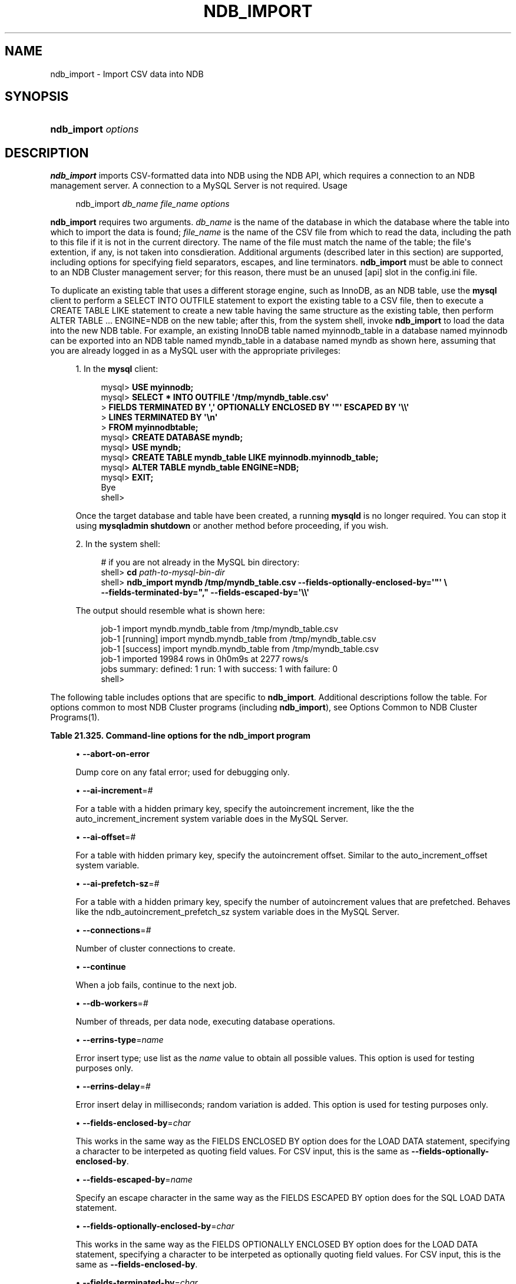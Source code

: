 '\" t
.\"     Title: \fBndb_import\fR
.\"    Author: [FIXME: author] [see http://docbook.sf.net/el/author]
.\" Generator: DocBook XSL Stylesheets v1.79.1 <http://docbook.sf.net/>
.\"      Date: 06/07/2018
.\"    Manual: MySQL Database System
.\"    Source: MySQL 5.7
.\"  Language: English
.\"
.TH "\FBNDB_IMPORT\FR" "1" "06/07/2018" "MySQL 5\&.7" "MySQL Database System"
.\" -----------------------------------------------------------------
.\" * Define some portability stuff
.\" -----------------------------------------------------------------
.\" ~~~~~~~~~~~~~~~~~~~~~~~~~~~~~~~~~~~~~~~~~~~~~~~~~~~~~~~~~~~~~~~~~
.\" http://bugs.debian.org/507673
.\" http://lists.gnu.org/archive/html/groff/2009-02/msg00013.html
.\" ~~~~~~~~~~~~~~~~~~~~~~~~~~~~~~~~~~~~~~~~~~~~~~~~~~~~~~~~~~~~~~~~~
.ie \n(.g .ds Aq \(aq
.el       .ds Aq '
.\" -----------------------------------------------------------------
.\" * set default formatting
.\" -----------------------------------------------------------------
.\" disable hyphenation
.nh
.\" disable justification (adjust text to left margin only)
.ad l
.\" -----------------------------------------------------------------
.\" * MAIN CONTENT STARTS HERE *
.\" -----------------------------------------------------------------
.SH "NAME"
ndb_import \- Import CSV data into NDB
.SH "SYNOPSIS"
.HP \w'\fBndb_import\ \fR\fB\fIoptions\fR\fR\ 'u
\fBndb_import \fR\fB\fIoptions\fR\fR
.SH "DESCRIPTION"
.PP
\fBndb_import\fR
imports CSV\-formatted data into
NDB
using the NDB API, which requires a connection to an NDB management server\&. A connection to a MySQL Server is not required\&.
Usage
.sp
.if n \{\
.RS 4
.\}
.nf
ndb_import \fIdb_name\fR \fIfile_name\fR \fIoptions\fR
.fi
.if n \{\
.RE
.\}
.PP
\fBndb_import\fR
requires two arguments\&.
\fIdb_name\fR
is the name of the database in which the database where the table into which to import the data is found;
\fIfile_name\fR
is the name of the CSV file from which to read the data, including the path to this file if it is not in the current directory\&. The name of the file must match the name of the table; the file\*(Aqs extention, if any, is not taken into consdieration\&. Additional arguments (described later in this section) are supported, including options for specifying field separators, escapes, and line terminators\&.
\fBndb_import\fR
must be able to connect to an NDB Cluster management server; for this reason, there must be an unused
[api]
slot in the
config\&.ini
file\&.
.PP
To duplicate an existing table that uses a different storage engine, such as
InnoDB, as an
NDB
table, use the
\fBmysql\fR
client to perform a
SELECT INTO OUTFILE
statement to export the existing table to a CSV file, then to execute a
CREATE TABLE LIKE
statement to create a new table having the same structure as the existing table, then perform
ALTER TABLE \&.\&.\&. ENGINE=NDB
on the new table; after this, from the system shell, invoke
\fBndb_import\fR
to load the data into the new
NDB
table\&. For example, an existing
InnoDB
table named
myinnodb_table
in a database named
myinnodb
can be exported into an
NDB
table named
myndb_table
in a database named
myndb
as shown here, assuming that you are already logged in as a MySQL user with the appropriate privileges:
.sp
.RS 4
.ie n \{\
\h'-04' 1.\h'+01'\c
.\}
.el \{\
.sp -1
.IP "  1." 4.2
.\}
In the
\fBmysql\fR
client:
.sp
.if n \{\
.RS 4
.\}
.nf
mysql> \fBUSE myinnodb;\fR
mysql> \fBSELECT * INTO OUTFILE \*(Aq/tmp/myndb_table\&.csv\*(Aq\fR
     >  \fBFIELDS TERMINATED BY \*(Aq,\*(Aq OPTIONALLY ENCLOSED BY \*(Aq"\*(Aq ESCAPED BY \*(Aq\e\e\*(Aq\fR
     >  \fBLINES TERMINATED BY \*(Aq\en\*(Aq\fR
     >  \fBFROM myinnodbtable;\fR
mysql> \fBCREATE DATABASE myndb;\fR
mysql> \fBUSE myndb;\fR
mysql> \fBCREATE TABLE myndb_table LIKE myinnodb\&.myinnodb_table;\fR
mysql> \fBALTER TABLE myndb_table ENGINE=NDB;\fR
mysql> \fBEXIT;\fR
Bye
shell>
.fi
.if n \{\
.RE
.\}
.sp
Once the target database and table have been created, a running
\fBmysqld\fR
is no longer required\&. You can stop it using
\fBmysqladmin shutdown\fR
or another method before proceeding, if you wish\&.
.RE
.sp
.RS 4
.ie n \{\
\h'-04' 2.\h'+01'\c
.\}
.el \{\
.sp -1
.IP "  2." 4.2
.\}
In the system shell:
.sp
.if n \{\
.RS 4
.\}
.nf
# if you are not already in the MySQL bin directory:
shell> \fBcd \fR\fB\fIpath\-to\-mysql\-bin\-dir\fR\fR
shell> \fBndb_import myndb /tmp/myndb_table\&.csv \-\-fields\-optionally\-enclosed\-by=\*(Aq"\*(Aq \e\fR
    \fB\-\-fields\-terminated\-by="," \-\-fields\-escaped\-by=\*(Aq\e\e\*(Aq\fR
.fi
.if n \{\
.RE
.\}
.sp
The output should resemble what is shown here:
.sp
.if n \{\
.RS 4
.\}
.nf
job\-1 import myndb\&.myndb_table from /tmp/myndb_table\&.csv
job\-1 [running] import myndb\&.myndb_table from /tmp/myndb_table\&.csv
job\-1 [success] import myndb\&.myndb_table from /tmp/myndb_table\&.csv
job\-1 imported 19984 rows in 0h0m9s at 2277 rows/s
jobs summary: defined: 1 run: 1 with success: 1 with failure: 0
shell>
.fi
.if n \{\
.RE
.\}
.RE
.PP
The following table includes options that are specific to
\fBndb_import\fR\&. Additional descriptions follow the table\&. For options common to most NDB Cluster programs (including
\fBndb_import\fR), see
Options Common to NDB Cluster Programs(1)\&.
.sp
.it 1 an-trap
.nr an-no-space-flag 1
.nr an-break-flag 1
.br
.B Table\ \&21.325.\ \&Command\-line options for the ndb_import program
.TS
allbox tab(:);
lB lB lB.
T{
Format
T}:T{
Description
T}:T{
Added, Deprecated, or Removed
T}
.T&
l l l
l l l
l l l
l l l
l l l
l l l
l l l
l l l
l l l
l l l
l l l
l l l
l l l
l l l
l l l
l l l
l l l
l l l
l l l
l l l
l l l
l l l
l l l
l l l
l l l
l l l
l l l
l l l
l l l
l l l
l l l
l l l
l l l
l l l
l l l
l l l
l l l
l l l.
T{
.PP
--abort-on-error
T}:T{
Dump core on any fatal error; used for debugging
T}:T{
.PP
ADDED: NDB 7.6.2
T}
T{
.PP
--ai-increment=#
T}:T{
For table with hidden PK, specify autoincrement increment. See mysqld
T}:T{
.PP
ADDED: NDB 7.6.2
T}
T{
.PP
--ai-offset=#
T}:T{
For table with hidden PK, specify autoincrement offset. See mysqld
T}:T{
.PP
ADDED: NDB 7.6.2
T}
T{
.PP
--ai-prefetch-sz=#
T}:T{
For table with hidden PK, specify number of autoincrement values that
              are prefetched. See mysqld
T}:T{
.PP
ADDED: NDB 7.6.2
T}
T{
.PP
--connections=#
T}:T{
Number of cluster connections to create
T}:T{
.PP
ADDED: NDB 7.6.2
T}
T{
.PP
--continue
T}:T{
When job fails, continue to next job
T}:T{
.PP
ADDED: NDB 7.6.2
T}
T{
.PP
--db-workers=#
T}:T{
Number of threads, per data node, executing database operations
T}:T{
.PP
ADDED: NDB 7.6.2
T}
T{
.PP
--errins-type=name
T}:T{
Error insert type, for testing purposes; use "list" to obtain all
              possible values
T}:T{
.PP
ADDED: NDB 7.6.2
T}
T{
.PP
--errins-delay=#
T}:T{
Error insert delay in milliseconds; random variation is added
T}:T{
.PP
ADDED: NDB 7.6.2
T}
T{
.PP
--fields-enclosed-by=char
T}:T{
Same as FIELDS ENCLOSED BY option for LOAD DATA statements. For CSV
              input this is same as using
              --fields-optionally-enclosed-by
T}:T{
.PP
ADDED: NDB 7.6.2
T}
T{
.PP
--fields-escaped-by=name
T}:T{
Same as FIELDS ESCAPED BY option for LOAD DATA statements
T}:T{
.PP
ADDED: NDB 7.6.2
T}
T{
.PP
--fields-optionally-enclosed-by=char
T}:T{
Same as FIELDS OPTIONALLY ENCLOSED BY option for LOAD DATA statements
T}:T{
.PP
ADDED: NDB 7.6.2
T}
T{
.PP
--fields-terminated-by=char
T}:T{
Same as FIELDS TERMINATED BY option for LOAD DATA statements.
T}:T{
.PP
ADDED: NDB 7.6.2
T}
T{
.PP
--idlesleep=#
T}:T{
Number of milliseconds to sleep waiting for more to do
T}:T{
.PP
ADDED: NDB 7.6.2
T}
T{
.PP
--idlespin=#
T}:T{
Number of times to re-try before idlesleep
T}:T{
.PP
ADDED: NDB 7.6.2
T}
T{
.PP
--ignore-lines=#
T}:T{
Ignore first # lines in input file. Used to skip a non-data header.
T}:T{
.PP
ADDED: NDB 7.6.2
T}
T{
.PP
--input-type=name
T}:T{
Input type: random or csv
T}:T{
.PP
ADDED: NDB 7.6.2
T}
T{
.PP
--input-workers=#
T}:T{
Number of threads processing input. Must be 2 or more if --input-type is
              csv.
T}:T{
.PP
ADDED: NDB 7.6.2
T}
T{
.PP
--lines-terminated-by=name
T}:T{
Same as LINES TERMINATED BY option for LOAD DATA statements
T}:T{
.PP
ADDED: NDB 7.6.2
T}
T{
.PP
--max-rows=#
T}:T{
Import only this number of input data rows; default is 0, which imports
              all rows
T}:T{
.PP
ADDED: NDB 7.6.2
T}
T{
.PP
--monitor=#
T}:T{
Periodically print status of running job if something has changed
              (status, rejected rows, temporary errors). Value 0
              disables. Value 1 prints any change seen. Higher values
              reduce status printing exponentially up to some
              pre-defined limit.
T}:T{
.PP
ADDED: NDB 7.6.2
T}
T{
.PP
--no-asynch
T}:T{
Run database operations as batches, in single transactions
T}:T{
.PP
ADDED: NDB 7.6.2
T}
T{
.PP
--no-hint
T}:T{
Do not use distribution key hint to select data node (TC)
T}:T{
.PP
ADDED: NDB 7.6.2
T}
T{
.PP
--opbatch=#
T}:T{
A db execution batch is a set of transactions and operations sent to NDB
              kernel. This option limits NDB operations (including blob
              operations) in a db execution batch. Therefore it also
              limits number of asynch transactions. Value 0 is not valid
T}:T{
.PP
ADDED: NDB 7.6.2
T}
T{
.PP
--opbytes=#
T}:T{
Limit bytes in execution batch (default 0 = no limit)
T}:T{
.PP
ADDED: NDB 7.6.2
T}
T{
.PP
--output-type=name
T}:T{
Output type: ndb is default, null used for testing
T}:T{
.PP
ADDED: NDB 7.6.2
T}
T{
.PP
--output-workers=#
T}:T{
Number of threads processing output or relaying database operations
T}:T{
.PP
ADDED: NDB 7.6.2
T}
T{
.PP
--pagesize=#
T}:T{
Align I/O buffers to given size
T}:T{
.PP
ADDED: NDB 7.6.2
T}
T{
.PP
--pagecnt=#
T}:T{
Size of I/O buffers as multiple of page size. CSV input worker allocates
              a double-sized buffer
T}:T{
.PP
ADDED: NDB 7.6.2
T}
T{
.PP
--polltimeout=#
T}:T{
Timeout per poll for completed asynchonous transactions; polling
              continues until all polls are completed, or error occurs
T}:T{
.PP
ADDED: NDB 7.6.2
T}
T{
.PP
--rejects=#
T}:T{
Limit number of rejected rows (rows with permanent error) in data load.
              Default is 0 which means that any rejected row causes a
              fatal error. The row exceeding the limit is also added to
              *.rej
T}:T{
.PP
ADDED: NDB 7.6.2
T}
T{
.PP
--resume
T}:T{
If job aborted (temporary error, user interrupt), resume with rows not
              yet processed
T}:T{
.PP
ADDED: NDB 7.6.2
T}
T{
.PP
--rowbatch=#
T}:T{
Limit rows in row queues (default 0 = no limit); must be 1 or more if
              --input-type is random
T}:T{
.PP
ADDED: NDB 7.6.2
T}
T{
.PP
--rowbytes=#
T}:T{
Limit bytes in row queues (0 = no limit)
T}:T{
.PP
ADDED: NDB 7.6.2
T}
T{
.PP
--state-dir=name
T}:T{
Where to write state files; currect directory is default
T}:T{
.PP
ADDED: NDB 7.6.2
T}
T{
.PP
--tempdelay=#
T}:T{
Number of milliseconds to sleep between temporary errors
T}:T{
.PP
ADDED: NDB 7.6.2
T}
T{
.PP
--temperrors=#
T}:T{
Number of times a transaction can fail due to a temporary error, per
              execution batch; 0 means any temporary error is fatal.
              Such errors do not cause any rows to be written to .rej
              file
T}:T{
.PP
ADDED: NDB 7.6.2
T}
T{
.PP
--verbose=#,
.PP
-v
T}:T{
Verbosity level for debug messages (maximum is 4 for debug builds)
T}:T{
.PP
ADDED: NDB 7.6.2
T}
.TE
.sp 1
.sp
.RS 4
.ie n \{\
\h'-04'\(bu\h'+03'\c
.\}
.el \{\
.sp -1
.IP \(bu 2.3
.\}
\fB\-\-abort\-on\-error\fR
.TS
allbox tab(:);
lB lB.
T{
Property
T}:T{
Value
T}
.T&
l l
l l
l l
l l.
T{
\fBCommand-Line Format\fR
T}:T{
--abort-on-error
T}
T{
\fBIntroduced\fR
T}:T{
5.7.18-ndb-7.6.2
T}
T{
\fBType\fR (>= 5.7.18-ndb-7.6.2)
T}:T{
boolean
T}
T{
\fBDefault Value\fR (>= 5.7.18-ndb-7.6.2)
T}:T{
FALSE
T}
.TE
.sp 1
Dump core on any fatal error; used for debugging only\&.
.RE
.sp
.RS 4
.ie n \{\
\h'-04'\(bu\h'+03'\c
.\}
.el \{\
.sp -1
.IP \(bu 2.3
.\}
\fB\-\-ai\-increment\fR=\fI#\fR
.TS
allbox tab(:);
lB lB.
T{
Property
T}:T{
Value
T}
.T&
l l
l l
l l
l l
l l
l l.
T{
\fBCommand-Line Format\fR
T}:T{
--ai-increment=#
T}
T{
\fBIntroduced\fR
T}:T{
5.7.18-ndb-7.6.2
T}
T{
\fBType\fR (>= 5.7.18-ndb-7.6.2)
T}:T{
integer
T}
T{
\fBDefault Value\fR (>= 5.7.18-ndb-7.6.2)
T}:T{
1
T}
T{
\fBMinimum Value\fR (>= 5.7.18-ndb-7.6.2)
T}:T{
1
T}
T{
\fBMaximum Value\fR (>= 5.7.18-ndb-7.6.2)
T}:T{
4294967295
T}
.TE
.sp 1
For a table with a hidden primary key, specify the autoincrement increment, like the the
auto_increment_increment
system variable does in the MySQL Server\&.
.RE
.sp
.RS 4
.ie n \{\
\h'-04'\(bu\h'+03'\c
.\}
.el \{\
.sp -1
.IP \(bu 2.3
.\}
\fB\-\-ai\-offset\fR=\fI#\fR
.TS
allbox tab(:);
lB lB.
T{
Property
T}:T{
Value
T}
.T&
l l
l l
l l
l l
l l
l l.
T{
\fBCommand-Line Format\fR
T}:T{
--ai-offset=#
T}
T{
\fBIntroduced\fR
T}:T{
5.7.18-ndb-7.6.2
T}
T{
\fBType\fR (>= 5.7.18-ndb-7.6.2)
T}:T{
integer
T}
T{
\fBDefault Value\fR (>= 5.7.18-ndb-7.6.2)
T}:T{
1
T}
T{
\fBMinimum Value\fR (>= 5.7.18-ndb-7.6.2)
T}:T{
1
T}
T{
\fBMaximum Value\fR (>= 5.7.18-ndb-7.6.2)
T}:T{
4294967295
T}
.TE
.sp 1
For a table with hidden primary key, specify the autoincrement offset\&. Similar to the
auto_increment_offset
system variable\&.
.RE
.sp
.RS 4
.ie n \{\
\h'-04'\(bu\h'+03'\c
.\}
.el \{\
.sp -1
.IP \(bu 2.3
.\}
\fB\-\-ai\-prefetch\-sz\fR=\fI#\fR
.TS
allbox tab(:);
lB lB.
T{
Property
T}:T{
Value
T}
.T&
l l
l l
l l
l l
l l
l l.
T{
\fBCommand-Line Format\fR
T}:T{
--ai-prefetch-sz=#
T}
T{
\fBIntroduced\fR
T}:T{
5.7.18-ndb-7.6.2
T}
T{
\fBType\fR (>= 5.7.18-ndb-7.6.2)
T}:T{
integer
T}
T{
\fBDefault Value\fR (>= 5.7.18-ndb-7.6.2)
T}:T{
1024
T}
T{
\fBMinimum Value\fR (>= 5.7.18-ndb-7.6.2)
T}:T{
1
T}
T{
\fBMaximum Value\fR (>= 5.7.18-ndb-7.6.2)
T}:T{
4294967295
T}
.TE
.sp 1
For a table with a hidden primary key, specify the number of autoincrement values that are prefetched\&. Behaves like the
ndb_autoincrement_prefetch_sz
system variable does in the MySQL Server\&.
.RE
.sp
.RS 4
.ie n \{\
\h'-04'\(bu\h'+03'\c
.\}
.el \{\
.sp -1
.IP \(bu 2.3
.\}
\fB\-\-connections\fR=\fI#\fR
.TS
allbox tab(:);
lB lB.
T{
Property
T}:T{
Value
T}
.T&
l l
l l
l l
l l
l l
l l.
T{
\fBCommand-Line Format\fR
T}:T{
--connections=#
T}
T{
\fBIntroduced\fR
T}:T{
5.7.18-ndb-7.6.2
T}
T{
\fBType\fR (>= 5.7.18-ndb-7.6.2)
T}:T{
integer
T}
T{
\fBDefault Value\fR (>= 5.7.18-ndb-7.6.2)
T}:T{
1
T}
T{
\fBMinimum Value\fR (>= 5.7.18-ndb-7.6.2)
T}:T{
1
T}
T{
\fBMaximum Value\fR (>= 5.7.18-ndb-7.6.2)
T}:T{
4294967295
T}
.TE
.sp 1
Number of cluster connections to create\&.
.RE
.sp
.RS 4
.ie n \{\
\h'-04'\(bu\h'+03'\c
.\}
.el \{\
.sp -1
.IP \(bu 2.3
.\}
\fB\-\-continue\fR
.TS
allbox tab(:);
lB lB.
T{
Property
T}:T{
Value
T}
.T&
l l
l l
l l
l l.
T{
\fBCommand-Line Format\fR
T}:T{
--continue
T}
T{
\fBIntroduced\fR
T}:T{
5.7.18-ndb-7.6.2
T}
T{
\fBType\fR (>= 5.7.18-ndb-7.6.2)
T}:T{
boolean
T}
T{
\fBDefault Value\fR (>= 5.7.18-ndb-7.6.2)
T}:T{
FALSE
T}
.TE
.sp 1
When a job fails, continue to the next job\&.
.RE
.sp
.RS 4
.ie n \{\
\h'-04'\(bu\h'+03'\c
.\}
.el \{\
.sp -1
.IP \(bu 2.3
.\}
\fB\-\-db\-workers\fR=\fI#\fR
.TS
allbox tab(:);
lB lB.
T{
Property
T}:T{
Value
T}
.T&
l l
l l
l l
l l
l l
l l.
T{
\fBCommand-Line Format\fR
T}:T{
--db-workers=#
T}
T{
\fBIntroduced\fR
T}:T{
5.7.18-ndb-7.6.2
T}
T{
\fBType\fR (>= 5.7.18-ndb-7.6.2)
T}:T{
integer
T}
T{
\fBDefault Value\fR (>= 5.7.18-ndb-7.6.2)
T}:T{
1
T}
T{
\fBMinimum Value\fR (>= 5.7.18-ndb-7.6.2)
T}:T{
1
T}
T{
\fBMaximum Value\fR (>= 5.7.18-ndb-7.6.2)
T}:T{
4294967295
T}
.TE
.sp 1
Number of threads, per data node, executing database operations\&.
.RE
.sp
.RS 4
.ie n \{\
\h'-04'\(bu\h'+03'\c
.\}
.el \{\
.sp -1
.IP \(bu 2.3
.\}
\fB\-\-errins\-type\fR=\fIname\fR
.TS
allbox tab(:);
lB lB.
T{
Property
T}:T{
Value
T}
.T&
l l
l l
l l
l l
l l.
T{
\fBCommand-Line Format\fR
T}:T{
--errins-type=name
T}
T{
\fBIntroduced\fR
T}:T{
5.7.18-ndb-7.6.2
T}
T{
\fBType\fR (>= 5.7.18-ndb-7.6.2)
T}:T{
enumeration
T}
T{
\fBDefault Value\fR (>= 5.7.18-ndb-7.6.2)
T}:T{
[none]
T}
T{
\fBValid Values\fR (>= 5.7.18-ndb-7.6.2)
T}:T{
.PP
stopjob
.PP
stopall
.PP
sighup
.PP
sigint
.PP
list
T}
.TE
.sp 1
Error insert type; use
list
as the
\fIname\fR
value to obtain all possible values\&. This option is used for testing purposes only\&.
.RE
.sp
.RS 4
.ie n \{\
\h'-04'\(bu\h'+03'\c
.\}
.el \{\
.sp -1
.IP \(bu 2.3
.\}
\fB\-\-errins\-delay\fR=\fI#\fR
.TS
allbox tab(:);
lB lB.
T{
Property
T}:T{
Value
T}
.T&
l l
l l
l l
l l
l l
l l.
T{
\fBCommand-Line Format\fR
T}:T{
--errins-delay=#
T}
T{
\fBIntroduced\fR
T}:T{
5.7.18-ndb-7.6.2
T}
T{
\fBType\fR (>= 5.7.18-ndb-7.6.2)
T}:T{
integer
T}
T{
\fBDefault Value\fR (>= 5.7.18-ndb-7.6.2)
T}:T{
1000
T}
T{
\fBMinimum Value\fR (>= 5.7.18-ndb-7.6.2)
T}:T{
0
T}
T{
\fBMaximum Value\fR (>= 5.7.18-ndb-7.6.2)
T}:T{
4294967295
T}
.TE
.sp 1
Error insert delay in milliseconds; random variation is added\&. This option is used for testing purposes only\&.
.RE
.sp
.RS 4
.ie n \{\
\h'-04'\(bu\h'+03'\c
.\}
.el \{\
.sp -1
.IP \(bu 2.3
.\}
\fB\-\-fields\-enclosed\-by\fR=\fIchar\fR
.TS
allbox tab(:);
lB lB.
T{
Property
T}:T{
Value
T}
.T&
l l
l l
l l
l l.
T{
\fBCommand-Line Format\fR
T}:T{
--fields-enclosed-by=char
T}
T{
\fBIntroduced\fR
T}:T{
5.7.18-ndb-7.6.2
T}
T{
\fBType\fR (>= 5.7.18-ndb-7.6.2)
T}:T{
string
T}
T{
\fBDefault Value\fR (>= 5.7.18-ndb-7.6.2)
T}:T{
[none]
T}
.TE
.sp 1
This works in the same way as the
FIELDS ENCLOSED BY
option does for the
LOAD DATA
statement, specifying a character to be interpeted as quoting field values\&. For CSV input, this is the same as
\fB\-\-fields\-optionally\-enclosed\-by\fR\&.
.RE
.sp
.RS 4
.ie n \{\
\h'-04'\(bu\h'+03'\c
.\}
.el \{\
.sp -1
.IP \(bu 2.3
.\}
\fB\-\-fields\-escaped\-by\fR=\fIname\fR
.TS
allbox tab(:);
lB lB.
T{
Property
T}:T{
Value
T}
.T&
l l
l l
l l
l l.
T{
\fBCommand-Line Format\fR
T}:T{
--fields-escaped-by=name
T}
T{
\fBIntroduced\fR
T}:T{
5.7.18-ndb-7.6.2
T}
T{
\fBType\fR (>= 5.7.18-ndb-7.6.2)
T}:T{
string
T}
T{
\fBDefault Value\fR (>= 5.7.18-ndb-7.6.2)
T}:T{
\
T}
.TE
.sp 1
Specify an escape character in the same way as the
FIELDS ESCAPED BY
option does for the SQL
LOAD DATA
statement\&.
.RE
.sp
.RS 4
.ie n \{\
\h'-04'\(bu\h'+03'\c
.\}
.el \{\
.sp -1
.IP \(bu 2.3
.\}
\fB\-\-fields\-optionally\-enclosed\-by\fR=\fIchar\fR
.TS
allbox tab(:);
lB lB.
T{
Property
T}:T{
Value
T}
.T&
l l
l l
l l
l l.
T{
\fBCommand-Line Format\fR
T}:T{
--fields-optionally-enclosed-by=char
T}
T{
\fBIntroduced\fR
T}:T{
5.7.18-ndb-7.6.2
T}
T{
\fBType\fR (>= 5.7.18-ndb-7.6.2)
T}:T{
string
T}
T{
\fBDefault Value\fR (>= 5.7.18-ndb-7.6.2)
T}:T{
[none]
T}
.TE
.sp 1
This works in the same way as the
FIELDS OPTIONALLY ENCLOSED BY
option does for the
LOAD DATA
statement, specifying a character to be interpeted as optionally quoting field values\&. For CSV input, this is the same as
\fB\-\-fields\-enclosed\-by\fR\&.
.RE
.sp
.RS 4
.ie n \{\
\h'-04'\(bu\h'+03'\c
.\}
.el \{\
.sp -1
.IP \(bu 2.3
.\}
\fB\-\-fields\-terminated\-by\fR=\fIchar\fR
.TS
allbox tab(:);
lB lB.
T{
Property
T}:T{
Value
T}
.T&
l l
l l
l l
l l.
T{
\fBCommand-Line Format\fR
T}:T{
--fields-terminated-by=char
T}
T{
\fBIntroduced\fR
T}:T{
5.7.18-ndb-7.6.2
T}
T{
\fBType\fR (>= 5.7.18-ndb-7.6.2)
T}:T{
string
T}
T{
\fBDefault Value\fR (>= 5.7.18-ndb-7.6.2)
T}:T{
\t
T}
.TE
.sp 1
This works in the same way as the
FIELDS TERMINATED BY
option does for the
LOAD DATA
statement, specifying a character to be interpeted as the field separator\&.
.RE
.sp
.RS 4
.ie n \{\
\h'-04'\(bu\h'+03'\c
.\}
.el \{\
.sp -1
.IP \(bu 2.3
.\}
\fB\-\-idlesleep\fR=\fI#\fR
.TS
allbox tab(:);
lB lB.
T{
Property
T}:T{
Value
T}
.T&
l l
l l
l l
l l
l l
l l.
T{
\fBCommand-Line Format\fR
T}:T{
--idlesleep=#
T}
T{
\fBIntroduced\fR
T}:T{
5.7.18-ndb-7.6.2
T}
T{
\fBType\fR (>= 5.7.18-ndb-7.6.2)
T}:T{
integer
T}
T{
\fBDefault Value\fR (>= 5.7.18-ndb-7.6.2)
T}:T{
1
T}
T{
\fBMinimum Value\fR (>= 5.7.18-ndb-7.6.2)
T}:T{
1
T}
T{
\fBMaximum Value\fR (>= 5.7.18-ndb-7.6.2)
T}:T{
4294967295
T}
.TE
.sp 1
Number of milliseconds to sleep waiting for more work to perform\&.
.RE
.sp
.RS 4
.ie n \{\
\h'-04'\(bu\h'+03'\c
.\}
.el \{\
.sp -1
.IP \(bu 2.3
.\}
\fB\-\-idlespin\fR=\fI#\fR
.TS
allbox tab(:);
lB lB.
T{
Property
T}:T{
Value
T}
.T&
l l
l l
l l
l l
l l
l l.
T{
\fBCommand-Line Format\fR
T}:T{
--idlespin=#
T}
T{
\fBIntroduced\fR
T}:T{
5.7.18-ndb-7.6.2
T}
T{
\fBType\fR (>= 5.7.18-ndb-7.6.2)
T}:T{
integer
T}
T{
\fBDefault Value\fR (>= 5.7.18-ndb-7.6.2)
T}:T{
0
T}
T{
\fBMinimum Value\fR (>= 5.7.18-ndb-7.6.2)
T}:T{
0
T}
T{
\fBMaximum Value\fR (>= 5.7.18-ndb-7.6.2)
T}:T{
4294967295
T}
.TE
.sp 1
Number of times to retry before sleeping\&.
.RE
.sp
.RS 4
.ie n \{\
\h'-04'\(bu\h'+03'\c
.\}
.el \{\
.sp -1
.IP \(bu 2.3
.\}
\fB\-\-ignore\-lines\fR=\fI#\fR
.TS
allbox tab(:);
lB lB.
T{
Property
T}:T{
Value
T}
.T&
l l
l l
l l
l l
l l
l l.
T{
\fBCommand-Line Format\fR
T}:T{
--ignore-lines=#
T}
T{
\fBIntroduced\fR
T}:T{
5.7.18-ndb-7.6.2
T}
T{
\fBType\fR (>= 5.7.18-ndb-7.6.2)
T}:T{
integer
T}
T{
\fBDefault Value\fR (>= 5.7.18-ndb-7.6.2)
T}:T{
0
T}
T{
\fBMinimum Value\fR (>= 5.7.18-ndb-7.6.2)
T}:T{
0
T}
T{
\fBMaximum Value\fR (>= 5.7.18-ndb-7.6.2)
T}:T{
4294967295
T}
.TE
.sp 1
Cause ndb_import to ignore the first
\fI#\fR
lines of the input file\&. This can be employed to skip a file header that does not contain any data\&.
.RE
.sp
.RS 4
.ie n \{\
\h'-04'\(bu\h'+03'\c
.\}
.el \{\
.sp -1
.IP \(bu 2.3
.\}
\fB\-\-input\-type\fR=\fIname\fR
.TS
allbox tab(:);
lB lB.
T{
Property
T}:T{
Value
T}
.T&
l l
l l
l l
l l
l l.
T{
\fBCommand-Line Format\fR
T}:T{
--input-type=name
T}
T{
\fBIntroduced\fR
T}:T{
5.7.18-ndb-7.6.2
T}
T{
\fBType\fR (>= 5.7.18-ndb-7.6.2)
T}:T{
enumeration
T}
T{
\fBDefault Value\fR (>= 5.7.18-ndb-7.6.2)
T}:T{
csv
T}
T{
\fBValid Values\fR (>= 5.7.18-ndb-7.6.2)
T}:T{
.PP
random
.PP
csv
T}
.TE
.sp 1
Set the type of input type\&. The default is
csv;
random
is intended for testing purposes only\&. \&.
.RE
.sp
.RS 4
.ie n \{\
\h'-04'\(bu\h'+03'\c
.\}
.el \{\
.sp -1
.IP \(bu 2.3
.\}
\fB\-\-input\-workers\fR=\fI#\fR
.TS
allbox tab(:);
lB lB.
T{
Property
T}:T{
Value
T}
.T&
l l
l l
l l
l l
l l
l l.
T{
\fBCommand-Line Format\fR
T}:T{
--input-workers=#
T}
T{
\fBIntroduced\fR
T}:T{
5.7.18-ndb-7.6.2
T}
T{
\fBType\fR (>= 5.7.18-ndb-7.6.2)
T}:T{
integer
T}
T{
\fBDefault Value\fR (>= 5.7.18-ndb-7.6.2)
T}:T{
2
T}
T{
\fBMinimum Value\fR (>= 5.7.18-ndb-7.6.2)
T}:T{
1
T}
T{
\fBMaximum Value\fR (>= 5.7.18-ndb-7.6.2)
T}:T{
4294967295
T}
.TE
.sp 1
Set the number of threads processing input\&.
.RE
.sp
.RS 4
.ie n \{\
\h'-04'\(bu\h'+03'\c
.\}
.el \{\
.sp -1
.IP \(bu 2.3
.\}
\fB\-\-lines\-terminated\-by\fR=\fIname\fR
.TS
allbox tab(:);
lB lB.
T{
Property
T}:T{
Value
T}
.T&
l l
l l
l l
l l.
T{
\fBCommand-Line Format\fR
T}:T{
--lines-terminated-by=name
T}
T{
\fBIntroduced\fR
T}:T{
5.7.18-ndb-7.6.2
T}
T{
\fBType\fR (>= 5.7.18-ndb-7.6.2)
T}:T{
string
T}
T{
\fBDefault Value\fR (>= 5.7.18-ndb-7.6.2)
T}:T{
\n
T}
.TE
.sp 1
This works in the same way as the
LINES TERMINATED BY
option does for the
LOAD DATA
statement, specifying a character to be interpeted as end\-of\-line\&.
.RE
.sp
.RS 4
.ie n \{\
\h'-04'\(bu\h'+03'\c
.\}
.el \{\
.sp -1
.IP \(bu 2.3
.\}
\fB\-\-max\-rows\fR=\fI#\fR
.TS
allbox tab(:);
lB lB.
T{
Property
T}:T{
Value
T}
.T&
l l
l l
l l
l l
l l
l l.
T{
\fBCommand-Line Format\fR
T}:T{
--max-rows=#
T}
T{
\fBIntroduced\fR
T}:T{
5.7.18-ndb-7.6.2
T}
T{
\fBType\fR (>= 5.7.18-ndb-7.6.2)
T}:T{
integer
T}
T{
\fBDefault Value\fR (>= 5.7.18-ndb-7.6.2)
T}:T{
0
T}
T{
\fBMinimum Value\fR (>= 5.7.18-ndb-7.6.2)
T}:T{
0
T}
T{
\fBMaximum Value\fR (>= 5.7.18-ndb-7.6.2)
T}:T{
4294967295
T}
.TE
.sp 1
Import only this number of input data rows; the default is 0, which imports all rows\&.
.RE
.sp
.RS 4
.ie n \{\
\h'-04'\(bu\h'+03'\c
.\}
.el \{\
.sp -1
.IP \(bu 2.3
.\}
\fB\-\-monitor\fR=\fI#\fR
.TS
allbox tab(:);
lB lB.
T{
Property
T}:T{
Value
T}
.T&
l l
l l
l l
l l
l l
l l.
T{
\fBCommand-Line Format\fR
T}:T{
--monitor=#
T}
T{
\fBIntroduced\fR
T}:T{
5.7.18-ndb-7.6.2
T}
T{
\fBType\fR (>= 5.7.18-ndb-7.6.2)
T}:T{
integer
T}
T{
\fBDefault Value\fR (>= 5.7.18-ndb-7.6.2)
T}:T{
2
T}
T{
\fBMinimum Value\fR (>= 5.7.18-ndb-7.6.2)
T}:T{
0
T}
T{
\fBMaximum Value\fR (>= 5.7.18-ndb-7.6.2)
T}:T{
4294967295
T}
.TE
.sp 1
Periodically print the status of a running job if something has changed (status, rejected rows, temporary errors)\&. Set to 0 to disable this reporting\&. Setting to 1 prints any change that is seen\&. Higher values reduce the frequency of this status reporting\&.
.RE
.sp
.RS 4
.ie n \{\
\h'-04'\(bu\h'+03'\c
.\}
.el \{\
.sp -1
.IP \(bu 2.3
.\}
\fB\-\-no\-asynch\fR
.TS
allbox tab(:);
lB lB.
T{
Property
T}:T{
Value
T}
.T&
l l
l l
l l
l l.
T{
\fBCommand-Line Format\fR
T}:T{
--no-asynch
T}
T{
\fBIntroduced\fR
T}:T{
5.7.18-ndb-7.6.2
T}
T{
\fBType\fR (>= 5.7.18-ndb-7.6.2)
T}:T{
boolean
T}
T{
\fBDefault Value\fR (>= 5.7.18-ndb-7.6.2)
T}:T{
FALSE
T}
.TE
.sp 1
Run database operations as batches, in single transactions\&.
.RE
.sp
.RS 4
.ie n \{\
\h'-04'\(bu\h'+03'\c
.\}
.el \{\
.sp -1
.IP \(bu 2.3
.\}
\fB\-\-no\-hint\fR
.TS
allbox tab(:);
lB lB.
T{
Property
T}:T{
Value
T}
.T&
l l
l l
l l
l l.
T{
\fBCommand-Line Format\fR
T}:T{
--no-hint
T}
T{
\fBIntroduced\fR
T}:T{
5.7.18-ndb-7.6.2
T}
T{
\fBType\fR (>= 5.7.18-ndb-7.6.2)
T}:T{
boolean
T}
T{
\fBDefault Value\fR (>= 5.7.18-ndb-7.6.2)
T}:T{
FALSE
T}
.TE
.sp 1
Do not use distribution key hinting to select a data node\&.
.RE
.sp
.RS 4
.ie n \{\
\h'-04'\(bu\h'+03'\c
.\}
.el \{\
.sp -1
.IP \(bu 2.3
.\}
\fB\-\-opbatch\fR=\fI#\fR
.TS
allbox tab(:);
lB lB.
T{
Property
T}:T{
Value
T}
.T&
l l
l l
l l
l l
l l
l l.
T{
\fBCommand-Line Format\fR
T}:T{
--opbatch=#
T}
T{
\fBIntroduced\fR
T}:T{
5.7.18-ndb-7.6.2
T}
T{
\fBType\fR (>= 5.7.18-ndb-7.6.2)
T}:T{
integer
T}
T{
\fBDefault Value\fR (>= 5.7.18-ndb-7.6.2)
T}:T{
256
T}
T{
\fBMinimum Value\fR (>= 5.7.18-ndb-7.6.2)
T}:T{
1
T}
T{
\fBMaximum Value\fR (>= 5.7.18-ndb-7.6.2)
T}:T{
4294967295
T}
.TE
.sp 1
Set a limit on the number of operations (including blob operations), and thus the number of asynchronous transactions, per execution batch\&.
.RE
.sp
.RS 4
.ie n \{\
\h'-04'\(bu\h'+03'\c
.\}
.el \{\
.sp -1
.IP \(bu 2.3
.\}
\fB\-\-opbytes\fR=\fI#\fR
.TS
allbox tab(:);
lB lB.
T{
Property
T}:T{
Value
T}
.T&
l l
l l
l l
l l
l l
l l.
T{
\fBCommand-Line Format\fR
T}:T{
--opbytes=#
T}
T{
\fBIntroduced\fR
T}:T{
5.7.18-ndb-7.6.2
T}
T{
\fBType\fR (>= 5.7.18-ndb-7.6.2)
T}:T{
integer
T}
T{
\fBDefault Value\fR (>= 5.7.18-ndb-7.6.2)
T}:T{
0
T}
T{
\fBMinimum Value\fR (>= 5.7.18-ndb-7.6.2)
T}:T{
0
T}
T{
\fBMaximum Value\fR (>= 5.7.18-ndb-7.6.2)
T}:T{
4294967295
T}
.TE
.sp 1
Set a limit on the number of bytes per execution batch\&. Use 0 for no limit\&.
.RE
.sp
.RS 4
.ie n \{\
\h'-04'\(bu\h'+03'\c
.\}
.el \{\
.sp -1
.IP \(bu 2.3
.\}
\fB\-\-output\-type\fR=\fIname\fR
.TS
allbox tab(:);
lB lB.
T{
Property
T}:T{
Value
T}
.T&
l l
l l
l l
l l
l l.
T{
\fBCommand-Line Format\fR
T}:T{
--output-type=name
T}
T{
\fBIntroduced\fR
T}:T{
5.7.18-ndb-7.6.2
T}
T{
\fBType\fR (>= 5.7.18-ndb-7.6.2)
T}:T{
enumeration
T}
T{
\fBDefault Value\fR (>= 5.7.18-ndb-7.6.2)
T}:T{
ndb
T}
T{
\fBValid Values\fR (>= 5.7.18-ndb-7.6.2)
T}:T{
null
T}
.TE
.sp 1
Set the output type\&.
ndb
is the default\&.
null
is used only for testing\&.
.RE
.sp
.RS 4
.ie n \{\
\h'-04'\(bu\h'+03'\c
.\}
.el \{\
.sp -1
.IP \(bu 2.3
.\}
\fB\-\-output\-workers\fR=\fI#\fR
.TS
allbox tab(:);
lB lB.
T{
Property
T}:T{
Value
T}
.T&
l l
l l
l l
l l
l l
l l.
T{
\fBCommand-Line Format\fR
T}:T{
--output-workers=#
T}
T{
\fBIntroduced\fR
T}:T{
5.7.18-ndb-7.6.2
T}
T{
\fBType\fR (>= 5.7.18-ndb-7.6.2)
T}:T{
integer
T}
T{
\fBDefault Value\fR (>= 5.7.18-ndb-7.6.2)
T}:T{
2
T}
T{
\fBMinimum Value\fR (>= 5.7.18-ndb-7.6.2)
T}:T{
1
T}
T{
\fBMaximum Value\fR (>= 5.7.18-ndb-7.6.2)
T}:T{
4294967295
T}
.TE
.sp 1
Set the number of threads processing output or relaying database operations\&.
.RE
.sp
.RS 4
.ie n \{\
\h'-04'\(bu\h'+03'\c
.\}
.el \{\
.sp -1
.IP \(bu 2.3
.\}
\fB\-\-pagesize\fR=\fI#\fR
.TS
allbox tab(:);
lB lB.
T{
Property
T}:T{
Value
T}
.T&
l l
l l
l l
l l
l l
l l.
T{
\fBCommand-Line Format\fR
T}:T{
--pagesize=#
T}
T{
\fBIntroduced\fR
T}:T{
5.7.18-ndb-7.6.2
T}
T{
\fBType\fR (>= 5.7.18-ndb-7.6.2)
T}:T{
integer
T}
T{
\fBDefault Value\fR (>= 5.7.18-ndb-7.6.2)
T}:T{
4096
T}
T{
\fBMinimum Value\fR (>= 5.7.18-ndb-7.6.2)
T}:T{
1
T}
T{
\fBMaximum Value\fR (>= 5.7.18-ndb-7.6.2)
T}:T{
4294967295
T}
.TE
.sp 1
Align I/O buffers to the given size\&.
.RE
.sp
.RS 4
.ie n \{\
\h'-04'\(bu\h'+03'\c
.\}
.el \{\
.sp -1
.IP \(bu 2.3
.\}
\fB\-\-pagecnt\fR=\fI#\fR
.TS
allbox tab(:);
lB lB.
T{
Property
T}:T{
Value
T}
.T&
l l
l l
l l
l l
l l
l l.
T{
\fBCommand-Line Format\fR
T}:T{
--pagecnt=#
T}
T{
\fBIntroduced\fR
T}:T{
5.7.18-ndb-7.6.2
T}
T{
\fBType\fR (>= 5.7.18-ndb-7.6.2)
T}:T{
integer
T}
T{
\fBDefault Value\fR (>= 5.7.18-ndb-7.6.2)
T}:T{
64
T}
T{
\fBMinimum Value\fR (>= 5.7.18-ndb-7.6.2)
T}:T{
1
T}
T{
\fBMaximum Value\fR (>= 5.7.18-ndb-7.6.2)
T}:T{
4294967295
T}
.TE
.sp 1
Set the size of I/O buffers as multiple of page size\&. The CSV input worker allocates buffer that is doubled in size\&.
.RE
.sp
.RS 4
.ie n \{\
\h'-04'\(bu\h'+03'\c
.\}
.el \{\
.sp -1
.IP \(bu 2.3
.\}
\fB\-\-polltimeout\fR=\fI#\fR
.TS
allbox tab(:);
lB lB.
T{
Property
T}:T{
Value
T}
.T&
l l
l l
l l
l l
l l
l l.
T{
\fBCommand-Line Format\fR
T}:T{
--polltimeout=#
T}
T{
\fBIntroduced\fR
T}:T{
5.7.18-ndb-7.6.2
T}
T{
\fBType\fR (>= 5.7.18-ndb-7.6.2)
T}:T{
integer
T}
T{
\fBDefault Value\fR (>= 5.7.18-ndb-7.6.2)
T}:T{
1000
T}
T{
\fBMinimum Value\fR (>= 5.7.18-ndb-7.6.2)
T}:T{
1
T}
T{
\fBMaximum Value\fR (>= 5.7.18-ndb-7.6.2)
T}:T{
4294967295
T}
.TE
.sp 1
Set a timeout per poll for completed asynchonous transactions; polling continues until all polls are completed, or until an error occurs\&.
.RE
.sp
.RS 4
.ie n \{\
\h'-04'\(bu\h'+03'\c
.\}
.el \{\
.sp -1
.IP \(bu 2.3
.\}
\fB\-\-rejects\fR=\fI#\fR
.TS
allbox tab(:);
lB lB.
T{
Property
T}:T{
Value
T}
.T&
l l
l l
l l
l l
l l
l l.
T{
\fBCommand-Line Format\fR
T}:T{
--rejects=#
T}
T{
\fBIntroduced\fR
T}:T{
5.7.18-ndb-7.6.2
T}
T{
\fBType\fR (>= 5.7.18-ndb-7.6.2)
T}:T{
integer
T}
T{
\fBDefault Value\fR (>= 5.7.18-ndb-7.6.2)
T}:T{
0
T}
T{
\fBMinimum Value\fR (>= 5.7.18-ndb-7.6.2)
T}:T{
0
T}
T{
\fBMaximum Value\fR (>= 5.7.18-ndb-7.6.2)
T}:T{
4294967295
T}
.TE
.sp 1
Limit the number of rejected rows (rows with permanent errors) in the data load\&. The default is 0, which means that any rejected row causes a fatal error\&. The row causing the limit to be exceeded is added to the
\&.rej
file\&.
.RE
.sp
.RS 4
.ie n \{\
\h'-04'\(bu\h'+03'\c
.\}
.el \{\
.sp -1
.IP \(bu 2.3
.\}
\fB\-\-resume\fR
.TS
allbox tab(:);
lB lB.
T{
Property
T}:T{
Value
T}
.T&
l l
l l
l l
l l.
T{
\fBCommand-Line Format\fR
T}:T{
--resume
T}
T{
\fBIntroduced\fR
T}:T{
5.7.18-ndb-7.6.2
T}
T{
\fBType\fR (>= 5.7.18-ndb-7.6.2)
T}:T{
boolean
T}
T{
\fBDefault Value\fR (>= 5.7.18-ndb-7.6.2)
T}:T{
FALSE
T}
.TE
.sp 1
If a job is aborted (due to a temporary db error or when interrupted by the user), resume with any rows not yet processed\&.
.RE
.sp
.RS 4
.ie n \{\
\h'-04'\(bu\h'+03'\c
.\}
.el \{\
.sp -1
.IP \(bu 2.3
.\}
\fB\-\-rowbatch\fR=\fI#\fR
.TS
allbox tab(:);
lB lB.
T{
Property
T}:T{
Value
T}
.T&
l l
l l
l l
l l
l l
l l.
T{
\fBCommand-Line Format\fR
T}:T{
--rowbatch=#
T}
T{
\fBIntroduced\fR
T}:T{
5.7.18-ndb-7.6.2
T}
T{
\fBType\fR (>= 5.7.18-ndb-7.6.2)
T}:T{
integer
T}
T{
\fBDefault Value\fR (>= 5.7.18-ndb-7.6.2)
T}:T{
0
T}
T{
\fBMinimum Value\fR (>= 5.7.18-ndb-7.6.2)
T}:T{
0
T}
T{
\fBMaximum Value\fR (>= 5.7.18-ndb-7.6.2)
T}:T{
4294967295
T}
.TE
.sp 1
Set a limit on the number of rows per row queue\&. Use 0 for no limit\&.
.RE
.sp
.RS 4
.ie n \{\
\h'-04'\(bu\h'+03'\c
.\}
.el \{\
.sp -1
.IP \(bu 2.3
.\}
\fB\-\-rowbytes\fR=\fI#\fR
.TS
allbox tab(:);
lB lB.
T{
Property
T}:T{
Value
T}
.T&
l l
l l
l l
l l
l l
l l.
T{
\fBCommand-Line Format\fR
T}:T{
--rowbytes=#
T}
T{
\fBIntroduced\fR
T}:T{
5.7.18-ndb-7.6.2
T}
T{
\fBType\fR (>= 5.7.18-ndb-7.6.2)
T}:T{
integer
T}
T{
\fBDefault Value\fR (>= 5.7.18-ndb-7.6.2)
T}:T{
262144
T}
T{
\fBMinimum Value\fR (>= 5.7.18-ndb-7.6.2)
T}:T{
0
T}
T{
\fBMaximum Value\fR (>= 5.7.18-ndb-7.6.2)
T}:T{
4294967295
T}
.TE
.sp 1
Set a limit on the number of bytes per row queue\&. Use 0 for no limit\&.
.RE
.sp
.RS 4
.ie n \{\
\h'-04'\(bu\h'+03'\c
.\}
.el \{\
.sp -1
.IP \(bu 2.3
.\}
\fB \-\-state\-dir\fR=\fIname\fR
.TS
allbox tab(:);
lB lB.
T{
Property
T}:T{
Value
T}
.T&
l l
l l
l l
l l.
T{
\fBCommand-Line Format\fR
T}:T{
--state-dir=name
T}
T{
\fBIntroduced\fR
T}:T{
5.7.18-ndb-7.6.2
T}
T{
\fBType\fR (>= 5.7.18-ndb-7.6.2)
T}:T{
string
T}
T{
\fBDefault Value\fR (>= 5.7.18-ndb-7.6.2)
T}:T{
.
T}
.TE
.sp 1
Where to write the state files (\fItbl_name\fR\&.map,
\fItbl_name\fR\&.rej,
\fItbl_name\fR\&.res, and
\fItbl_name\fR\&.stt) produced by a run of the program; the default is the current directory\&.
.RE
.sp
.RS 4
.ie n \{\
\h'-04'\(bu\h'+03'\c
.\}
.el \{\
.sp -1
.IP \(bu 2.3
.\}
\fB\-\-tempdelay\fR=\fI#\fR
.TS
allbox tab(:);
lB lB.
T{
Property
T}:T{
Value
T}
.T&
l l
l l
l l
l l
l l
l l.
T{
\fBCommand-Line Format\fR
T}:T{
--tempdelay=#
T}
T{
\fBIntroduced\fR
T}:T{
5.7.18-ndb-7.6.2
T}
T{
\fBType\fR (>= 5.7.18-ndb-7.6.2)
T}:T{
integer
T}
T{
\fBDefault Value\fR (>= 5.7.18-ndb-7.6.2)
T}:T{
10
T}
T{
\fBMinimum Value\fR (>= 5.7.18-ndb-7.6.2)
T}:T{
0
T}
T{
\fBMaximum Value\fR (>= 5.7.18-ndb-7.6.2)
T}:T{
4294967295
T}
.TE
.sp 1
Number of milliseconds to sleep between temporary errors\&.
.RE
.sp
.RS 4
.ie n \{\
\h'-04'\(bu\h'+03'\c
.\}
.el \{\
.sp -1
.IP \(bu 2.3
.\}
\fB\-\-temperrors\fR=\fI#\fR
.TS
allbox tab(:);
lB lB.
T{
Property
T}:T{
Value
T}
.T&
l l
l l
l l
l l
l l
l l.
T{
\fBCommand-Line Format\fR
T}:T{
--temperrors=#
T}
T{
\fBIntroduced\fR
T}:T{
5.7.18-ndb-7.6.2
T}
T{
\fBType\fR (>= 5.7.18-ndb-7.6.2)
T}:T{
integer
T}
T{
\fBDefault Value\fR (>= 5.7.18-ndb-7.6.2)
T}:T{
0
T}
T{
\fBMinimum Value\fR (>= 5.7.18-ndb-7.6.2)
T}:T{
0
T}
T{
\fBMaximum Value\fR (>= 5.7.18-ndb-7.6.2)
T}:T{
4294967295
T}
.TE
.sp 1
Number of times a transaction can fail due to a temporary error, per execution batch\&. The default is 0, which means that any temporary error is fatal\&. Temporary errors do not cause any rows to be added to the
\&.rej
file\&.
.RE
.sp
.RS 4
.ie n \{\
\h'-04'\(bu\h'+03'\c
.\}
.el \{\
.sp -1
.IP \(bu 2.3
.\}
\fB\-\-verbose\fR=\fI#\fR,
\fB\-v\fR
.TS
allbox tab(:);
lB lB.
T{
Property
T}:T{
Value
T}
.T&
l l
l l
l l
l l
l l
l l.
T{
\fBCommand-Line Format\fR
T}:T{
--verbose=#
T}
T{
\fBIntroduced\fR
T}:T{
5.7.18-ndb-7.6.2
T}
T{
\fBType\fR (>= 5.7.18-ndb-7.6.2)
T}:T{
integer
T}
T{
\fBDefault Value\fR (>= 5.7.18-ndb-7.6.2)
T}:T{
0
T}
T{
\fBMinimum Value\fR (>= 5.7.18-ndb-7.6.2)
T}:T{
0
T}
T{
\fBMaximum Value\fR (>= 5.7.18-ndb-7.6.2)
T}:T{
2
T}
.TE
.sp 1
Verbosity level for debugging messages\&.
.RE
.PP
As with
LOAD DATA INFILE, options for field and line formatting much match those used to create the CSV file, whether this was done using
SELECT INTO OUTFILE, or by some other means\&. There is no equivalent to the
LOAD DATA INFILE
statement\*(Aqs
STARTING WITH
option\&.
.PP
\fBndb_import\fR
was added in NDB 7\&.6\&.2\&.
.SH "COPYRIGHT"
.br
.PP
Copyright \(co 1997, 2018, Oracle and/or its affiliates. All rights reserved.
.PP
This documentation is free software; you can redistribute it and/or modify it only under the terms of the GNU General Public License as published by the Free Software Foundation; version 2 of the License.
.PP
This documentation is distributed in the hope that it will be useful, but WITHOUT ANY WARRANTY; without even the implied warranty of MERCHANTABILITY or FITNESS FOR A PARTICULAR PURPOSE. See the GNU General Public License for more details.
.PP
You should have received a copy of the GNU General Public License along with the program; if not, write to the Free Software Foundation, Inc., 51 Franklin Street, Fifth Floor, Boston, MA 02110-1301 USA or see http://www.gnu.org/licenses/.
.sp
.SH "SEE ALSO"
For more information, please refer to the MySQL Reference Manual,
which may already be installed locally and which is also available
online at http://dev.mysql.com/doc/.
.SH AUTHOR
Oracle Corporation (http://dev.mysql.com/).
